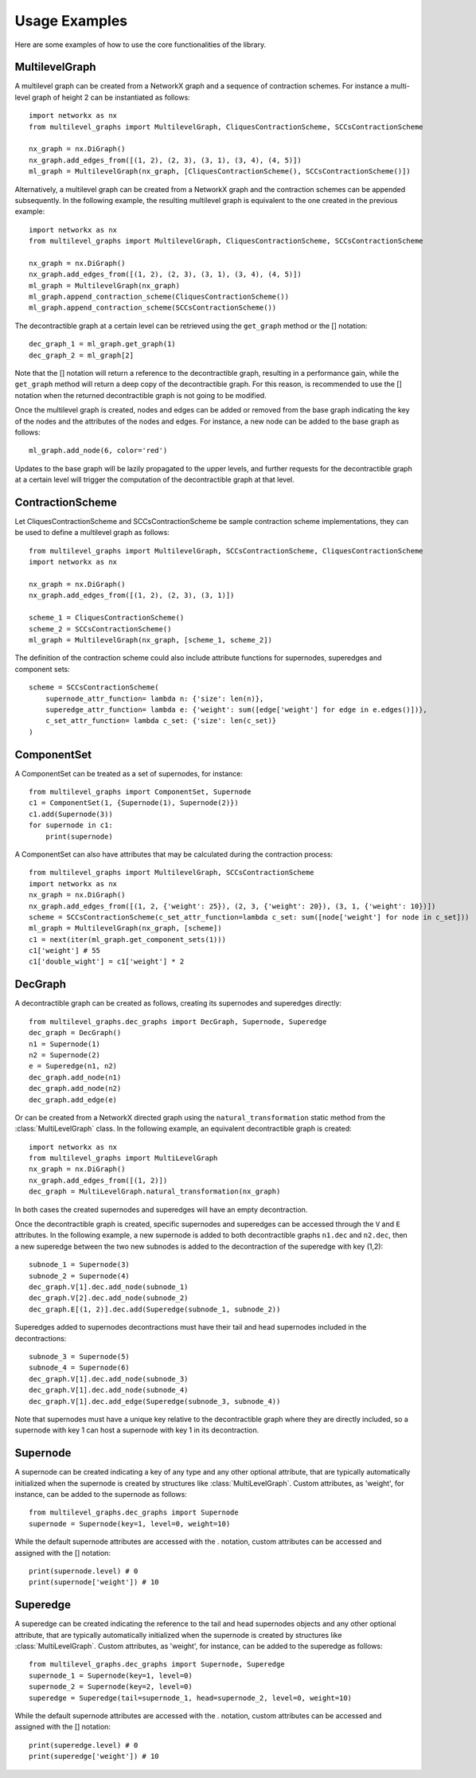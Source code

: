 Usage Examples
===================================

Here are some examples of how to use the core functionalities of the library.

MultilevelGraph
---------------
A multilevel graph can be created from a NetworkX graph and a sequence of contraction schemes. For instance
a multi-level graph of height 2 can be instantiated as follows::

    import networkx as nx
    from multilevel_graphs import MultilevelGraph, CliquesContractionScheme, SCCsContractionScheme

    nx_graph = nx.DiGraph()
    nx_graph.add_edges_from([(1, 2), (2, 3), (3, 1), (3, 4), (4, 5)])
    ml_graph = MultilevelGraph(nx_graph, [CliquesContractionScheme(), SCCsContractionScheme()])

Alternatively, a multilevel graph can be created from a NetworkX graph and the contraction schemes can be appended
subsequently. In the following example, the resulting multilevel graph is equivalent to the one created in the
previous example::

    import networkx as nx
    from multilevel_graphs import MultilevelGraph, CliquesContractionScheme, SCCsContractionScheme

    nx_graph = nx.DiGraph()
    nx_graph.add_edges_from([(1, 2), (2, 3), (3, 1), (3, 4), (4, 5)])
    ml_graph = MultilevelGraph(nx_graph)
    ml_graph.append_contraction_scheme(CliquesContractionScheme())
    ml_graph.append_contraction_scheme(SCCsContractionScheme())

The decontractible graph at a certain level can be retrieved using the ``get_graph`` method or the [] notation::

    dec_graph_1 = ml_graph.get_graph(1)
    dec_graph_2 = ml_graph[2]

Note that the [] notation will return a reference to the decontractible graph, resulting in a performance gain,
while the ``get_graph`` method will return a deep copy of the decontractible graph. For this reason, is
recommended to use the [] notation when the returned decontractible graph is not going to be modified.

Once the multilevel graph is created, nodes and edges can be added or removed from the base graph indicating
the key of the nodes and the attributes of the nodes and edges.
For instance, a new node can be added to the base graph as follows::

    ml_graph.add_node(6, color='red')

Updates to the base graph will be lazily propagated to the upper levels, and further requests for the
decontractible graph at a certain level will trigger the computation of the decontractible graph at that level.

ContractionScheme
-----------------
Let CliquesContractionScheme and SCCsContractionScheme be sample contraction scheme implementations, they can be
used to define a multilevel graph as follows::

    from multilevel_graphs import MultilevelGraph, SCCsContractionScheme, CliquesContractionScheme
    import networkx as nx

    nx_graph = nx.DiGraph()
    nx_graph.add_edges_from([(1, 2), (2, 3), (3, 1)])

    scheme_1 = CliquesContractionScheme()
    scheme_2 = SCCsContractionScheme()
    ml_graph = MultilevelGraph(nx_graph, [scheme_1, scheme_2])

The definition of the contraction scheme could also include attribute functions for supernodes, superedges and
component sets::

    scheme = SCCsContractionScheme(
        supernode_attr_function= lambda n: {'size': len(n)},
        superedge_attr_function= lambda e: {'weight': sum([edge['weight'] for edge in e.edges()])},
        c_set_attr_function= lambda c_set: {'size': len(c_set)}
    )

ComponentSet
------------
A ComponentSet can be treated as a set of supernodes, for instance::

    from multilevel_graphs import ComponentSet, Supernode
    c1 = ComponentSet(1, {Supernode(1), Supernode(2)})
    c1.add(Supernode(3))
    for supernode in c1:
        print(supernode)

A ComponentSet can also have attributes that may be calculated during the contraction process::

    from multilevel_graphs import MultilevelGraph, SCCsContractionScheme
    import networkx as nx
    nx_graph = nx.DiGraph()
    nx_graph.add_edges_from([(1, 2, {'weight': 25}), (2, 3, {'weight': 20}), (3, 1, {'weight': 10})])
    scheme = SCCsContractionScheme(c_set_attr_function=lambda c_set: sum([node['weight'] for node in c_set]))
    ml_graph = MultilevelGraph(nx_graph, [scheme])
    c1 = next(iter(ml_graph.get_component_sets(1)))
    c1['weight'] # 55
    c1['double_wight'] = c1['weight'] * 2

DecGraph
--------
A decontractible graph can be created as follows, creating its supernodes and superedges directly::

    from multilevel_graphs.dec_graphs import DecGraph, Supernode, Superedge
    dec_graph = DecGraph()
    n1 = Supernode(1)
    n2 = Supernode(2)
    e = Superedge(n1, n2)
    dec_graph.add_node(n1)
    dec_graph.add_node(n2)
    dec_graph.add_edge(e)

Or can be created from a NetworkX directed graph using the ``natural_transformation`` static method from
the :class:`MultiLevelGraph` class. In the following example, an equivalent decontractible graph is created::

    import networkx as nx
    from multilevel_graphs import MultiLevelGraph
    nx_graph = nx.DiGraph()
    nx_graph.add_edges_from([(1, 2)])
    dec_graph = MultiLevelGraph.natural_transformation(nx_graph)

In both cases the created supernodes and superedges will have an empty decontraction.

Once the decontractible graph is created, specific supernodes and superedges can be accessed through the
``V`` and ``E`` attributes.
In the following example, a new supernode is added to both decontractible graphs ``n1.dec`` and ``n2.dec``, then
a new superedge between the two new subnodes is added to the decontraction of the superedge with key (1,2)::

    subnode_1 = Supernode(3)
    subnode_2 = Supernode(4)
    dec_graph.V[1].dec.add_node(subnode_1)
    dec_graph.V[2].dec.add_node(subnode_2)
    dec_graph.E[(1, 2)].dec.add(Superedge(subnode_1, subnode_2))

Superedges added to supernodes decontractions must have their tail and head supernodes included in the
decontractions::

    subnode_3 = Supernode(5)
    subnode_4 = Supernode(6)
    dec_graph.V[1].dec.add_node(subnode_3)
    dec_graph.V[1].dec.add_node(subnode_4)
    dec_graph.V[1].dec.add_edge(Superedge(subnode_3, subnode_4))

Note that supernodes must have a unique key relative to the decontractible graph where they are
directly included, so a supernode with key 1 can host a supernode with key 1 in its decontraction.

Supernode
---------
A supernode can be created indicating a key of any type and any other optional attribute, that are typically
automatically initialized when the supernode is created by structures like :class:`MultiLevelGraph`.
Custom attributes, as 'weight', for instance, can be added to the supernode as follows::

    from multilevel_graphs.dec_graphs import Supernode
    supernode = Supernode(key=1, level=0, weight=10)

While the default supernode attributes are accessed with the . notation, custom attributes can be accessed
and assigned with the [] notation::

    print(supernode.level) # 0
    print(supernode['weight']) # 10

Superedge
---------
A superedge can be created indicating the reference to the tail and head supernodes objects and any other
optional attribute, that are typically automatically initialized when the supernode is created by structures
like :class:`MultiLevelGraph`.
Custom attributes, as 'weight', for instance, can be added to the superedge as follows::

    from multilevel_graphs.dec_graphs import Supernode, Superedge
    supernode_1 = Supernode(key=1, level=0)
    supernode_2 = Supernode(key=2, level=0)
    superedge = Superedge(tail=supernode_1, head=supernode_2, level=0, weight=10)

While the default supernode attributes are accessed with the . notation, custom attributes can be accessed
and assigned with the [] notation::

    print(superedge.level) # 0
    print(superedge['weight']) # 10
